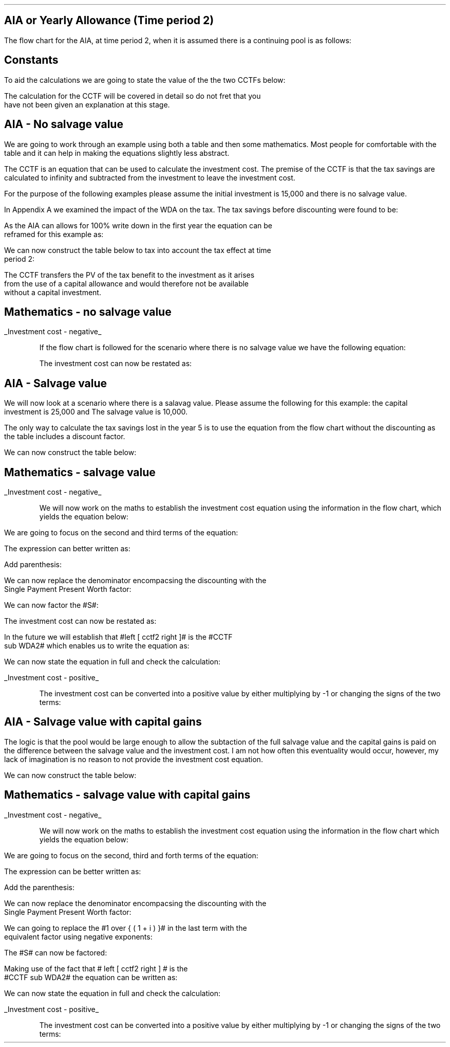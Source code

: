 .
.nr HM 0.7i
.
.
.SH 1
AIA or Yearly Allowance (Time period 2)
.LP
The flow chart for the AIA, at time period 2, when it is assumed there is a
continuing pool is as follows:
.PS C
.ps 8

CCTF: box "#space 0 CC = +- ^I^ left [ ^cctfaia2 right ] #" width 1.8 height 0.8 rad 0.3
		arrow down 0.3 at CCTF.s

Q1: rhombus(0.5, 0.9) "Is there a salvage value?"
		line left 0.1 at Q1.w
		yes
		line left 1.1
		line down 0.2
		task(1.8, 0.5, "Decrease CC by the PV of the" "salvage value ")
		Y1: arrow down 0.3
		line right 0.1 at Q1.e
		no
		line right 1.1
		arrow down 0.9
		F: fin

SV: box "#space 0 salvage #" with .n at Y1.end
		line down 0.3 at SV.s
		line down 0.2
		task(1.5, 0.5, \
		"Increase CC by the PV" \
		" of the tax savings lost" \
		"equal to the salvage value ")
		SV1: arrow down 0.5

PVS: box "#space 0 pvs2 #" width 1.8 height 0.8 with .n at SV1.end
		arrow right 0.6 at PVS.e

Q2: rhombus(0.5, 0.9) "Does the salvage value" "exceed the invesment?"
		line up 0.1 at Q2.n
		no
		line up 1.35
		AR1: arrow right to F.w
		
		line right 0.1 at Q2.e
		yes
		line right 0.35
		T1: task(1.5, 0.5,  "Increase CC by the PV of the" "capital gains ")
		Y2: arrow up 0.5 at T1.n

CGT: box "#space 0 cgt2 #" width 1.1 height 0.6 with .s at Y2.end
		AR2: arrow from CGT.n to F.s

.PE
.
.SH
Constants
.LP
To aid the calculations we are going to state the value of the the two CCTFs
below:
.EQ
CCTF sub AIA2 lm cctfaia2
~~=~~
ncctfaia2(0.2, 0.15)
~~=~~
0.8488
.EN
.EQ
CCTF sub WDA2 lineup =~~ cctf2
~~=~~
ncctf2(0.18, 0.2, 0.15)
~~=~~
0.9051
.EN
The calculation for the CCTF will be covered in detail so do not fret that you
have not been given an explanation at this stage.
.
.SH 2
AIA - No salvage value
.LP
We are going to work through an example using both a table and then some
mathematics. Most people for comfortable with the table and it can help in
making the equations slightly less abstract.
.LP
The CCTF is an equation that can be used to calculate the investment cost. The
premise of the CCTF is that the tax savings are calculated to infinity and
subtracted from the investment to leave the investment cost.
.LP
For the purpose of the following examples please assume the initial investment
is 15,000 and there is no salvage value.
.LP
In Appendix A we examined the impact of the WDA on the tax. The tax savings
before discounting were found to be:
.EQ
"Tax savings" lm Idt
.EN
.KS
As the AIA can allows for 100% write down in the first year the equation can be
reframed for this example as:
.EQ
"Tax savings" lm 15,000(1)(0.2)
.EN
.sp -0.7v
.EQ
lineup =~~
3,000
.EN
We can now construct the table below to tax into account the tax effect at time
period 2:
.TS
tab (#) center;
lp-2 cp-2 cp-2 cp-2 cp-2 cp-2 cp-2 cp-2.
#_#_#_#_#_#_#_
#CF0#CF1#CF2#CF3#CF4#CF5#CF6
.T&
lp-2 
a n n n n n n n .
_
CASH FLOWS#
Equipment investment#(15,000)####
Tax savings - AIA###3,000####
#_#_#_#_#_#_#_
Total###3,000###
.sp 3p
.T&
lp-2 l l l l l
a c c c c c c
a n n n n n n .
DISCOUNTED CASH FLOW#
Discount factor @15%#1#0.870#0.756#0.658#0.572#0.497#0.432
#_#_#_#_#_#_#_
Present value#(15,000)##2,268###
_
Investment cost#(12,732)
_
.TE
.tP "Table showing tax savings from AIA"
.KE
The CCTF transfers the PV of the tax benefit to the investment as it arises
from the use of a capital allowance and would therefore not be available
without a capital investment.
.
.SH
Mathematics - no salvage value
.LP
.UL "Investment cost - negative"
.RS
.LP
If the flow chart is followed for the scenario where there is no salvage value
we have the following equation:
.EQ 
CCTF sub AIA2 lineup =~~
left [ cctfaia2 right ] 
.EN
The investment cost can now be restated as:
.EQ 
"Investment cost" lm 
-I left [ CCTF sub AIA2 right ]
.EN
.sp -0.7v
.EQ 
lineup =~~
-15,000 left [ 0.8488 right ] 
.EN
.sp -0.7v
.EQ 
lineup =~~
-12,732
.EN
.RE
.
.SH 2
AIA - Salvage value
.LP
We will now look at a scenario where there is a salavag value. Please assume
the following for this example: the capital investment is 25,000 and The
salvage value is 10,000.
.LP
The only way to calculate the tax savings lost in the year 5 is to use the
equation from the flow chart without the discounting as the table includes a
discount factor.
.EQ
"Tax savings lost" lineup =~~ -S times dt over { i + d  }
.EN
.sp -0.7v
.EQ
lineup =~~
-10,000 times 0.18(0.2) over { 0.15 + 0.18 }
.EN
.sp -0.7v
.EQ
lineup =~~
-10,000 times 0.10909
.EN
.sp -0.7v
.EQ
lineup =~~
-1,091
.EN
.
We can now construct the table below:
.TS
tab (#) center;
lp-2 cp-2 cp-2 cp-2 cp-2 cp-2 cp-2 cp-2 .
#_#_#_#_#_#_#_
#CF0#CF1#CF2#CF3#CF4#CF5#CF6
.T&
lp-2 
a n n n n n n n .
_
CASH FLOWS#
Equipment investment#(25,000)####
Salvage value######10,000
Tax savings - AIA###5,000###
Tax savings - lost#######(1,091)
#_#_#_#_#_#_#_
Total###5,000###10,000#(1,091)
.sp 3p
.T&
lp-2 l l l l l
a c c c c c c
a n n n n n n .
DISCOUNTED CASH FLOW#
Discount factor @15%#1#0.870#0.756#0.658#0.572#0.497#0.432
#_#_#_#_#_#_#_
Present value#(25,000)##3,780###4,970#(471)
_
Investment cost#(16,721)
_
.TE
.
.SH
Mathematics - salvage value
.LP
.UL "Investment cost - negative"
.RS
.LP
We will now work on the maths to establish the investment cost equation using
the information in the flow chart, which yields the equation below:
.EQ L
"Investment cost" lm 
-I left [ CCTF sub AIA2 right ]
+
S over { ( 1 + i ) sup n }
-
pvs2
.EN
We are going to focus on the second and third terms of the equation: 
.EQ L
lineup {hphantom { -I left [ CCTF sub AIA2 right ] + ~~^} } 
+
S over { ( 1 + i ) sup n }
-
pvs2
.EN
The expression can better written as:
.EQ L
lineup {hphantom { -I left [ CCTF sub AIA2 right ] + ~~^} } 
+
S over { ( 1 + i ) sup n }
-
Sdt over {  ( i + d ) ( 1 + i ) sup { n + 1 }  } 
.EN
Add parenthesis:
.EQ L
lineup {hphantom { -I left [ CCTF sub AIA2 right ] + ~~^} } 
+ left [ 
S over { ( 1 + i ) sup n }
-
Sdt over {  ( i + d ) ( 1 + i ) sup { n + 1 } } 
right ]
.EN
We can now replace the denominator encompacsing the discounting with the
Single Payment Present Worth factor:
.EQ L
lineup {hphantom { -I left [ CCTF sub AIA2 right ] + ~~^} } 
+ left [ 
S
-
Sdt over {  ( i + d )(1 + i ) } 
right ]
times 
(P/F, i%, n)
.EN
We can now factor the #S#:
.EQ L
lineup {hphantom { -I left [ CCTF sub AIA2 right ] + ~~^} } 
+ S^ left [ 
1 - dt over {  ( i + d )(1 + i ) } 
right ]
times 
(P/F, i%, n)
.EN
The investment cost can now be restated as:
.EQ L
"Investment cost" lm 
-I left [ CCTF sub AIA2 right ]
+ S^ left [ 
1 - dt over {  ( i + d )(1 + i ) } 
right ]
times 
(P/F, i%, n)
.EN
In the future we will establish that #left [ cctf2 right ]# is the #CCTF
sub WDA2# which enables us to write the equation as:
.EQ L
lineup =~~
-I left [ CCTF sub AIA2 right ]
+
S left [ CCTF sub WDA2 right ]
times
(P/F, i%, n)
.EN
We can now state the equation in full and check the calculation:
.EQ L
"Investment cost" lm
-I^ left [ CCTF sub AIA2 right ] 
+ S left [ CCTF sub WDA2 right ]
times
( P/F, %i, n )
.EN
.sp -0.7v
.EQ L
lineup =~~
-25,000^ left [ 0.8488 right ] 
+ 10,000 left [ 0.9051 right ]
times
( P/F, 15%, 5 )
.EN
.sp -0.7v
.EQ L
lineup =~~
-21,220
+ 9,051
times
( 0.4972 )
.EN
.sp -0.7v
.EQ L
lineup =~~
-21,220
+ 4,500
.EN
.sp -0.7v
.EQ L
lineup =~~
-16,720
.EN
.RE
.
.UL "Investment cost - positive"
.RS
.LP
The investment cost can be converted into a positive value by either
multiplying by -1 or changing the signs of the two terms:
.EQ L
"Investment cost" lineup =~~
I left [ CCTF sub AIA2 right ]
-
S left [ CCTF sub WDA2 right ]
times
(P/F, i%, n)
.EN
.sp -0.7v
.EQ L
lineup =~~
21,220
+ 4,500
.EN
.sp -0.7v
.EQ L
lineup =~~
16,720
.EN
.RE
.
.SH 2 
AIA - Salvage value with capital gains
.LP
The logic is that the pool would be large enough to allow the subtaction of the
full salvage value and the capital gains is paid on the difference between the
salvage value and the investment cost. I am not how often this eventuality
would occur, however, my lack of imagination is no reason to not provide the
investment cost equation.
.EQ
"Tax savings lost" lineup =~~ -S times dt over { i + d  }
.EN
.sp -0.7v
.EQ
lineup =~~
-35,000 times 0.18(0.2) over { 0.15 + 0.18 }
.EN
.sp -0.7v
.EQ
lineup =~~
-35,000 times 0.10909
.EN
.sp -0.7v
.EQ
lineup =~~
-3,818
.EN
.EQ
"Capital gains" lineup =~~ - t(S - I)
.EN
.sp -0.7v
.EQ
lineup =~~
- 0.2(35,000 - 25,000)
.EN
.sp -0.7v
.EQ
lineup =~~
- 0.2(10,000 )
.EN
.sp -0.7v
.EQ
lineup =~~
-2,000
.EN
.
.KS
We can now construct the table below:
.TS
tab (#) center;
lp-2 cp-2 cp-2 cp-2 cp-2 cp-2 cp-2 cp-2.
#_#_#_#_#_#_#_
#CF0#CF1#CF2#CF3#CF4#CF5#CF6
.T&
lp-2 
a n n n n n n n .
_
CASH FLOWS#
Equipment investment#(25,000)####
Salvage value######35,000
Tax savings - AIA###5,000###
Tax savings - lost#######(3,818)
Capital gains#######(2,000)
#_#_#_#_#_#_#_
Total###5,000###35,000#(5,818)
.sp 3p
.T&
lp-2 l l l l l 
a c c c c c c 
a n n n n n n .
DISCOUNTED CASH FLOW#
Discount factor @15%#1#0.870#0.756#0.658#0.572#0.497#0.432
#_#_#_#_#_#_#_
Present value#(25,000)##3,780###17,395#(2,513)
_
Investment cost#(6,338)
_
.TE
.KE
.
.SH
Mathematics - salvage value with capital gains
.LP
.UL "Investment cost - negative"
.RS
.LP
We will now work on the maths to establish the investment cost equation using
the information in the flow chart which yields the equation below:
.EQ L
"Investment cost" lm
-I left [ CCTF sub AIA2 right ] +
S over { ( 1 + i ) sup n }
-
pvs2
-
cgt2
.EN
We are going to focus on the second, third and forth terms of the equation: 
.EQ L
lineup {hphantom { -I left [ CCTF sub AIA2 right ] + ~~^} } 
+
S over { ( 1 + i ) sup n }
-
pvs2
-
cgt2
.EN
The expression can be better written as:
.EQ L
lineup {hphantom { -I left [ CCTF sub AIA2 right ] + ~~^} } 
+ 
S over { ( 1 + i ) sup n }
-
Sdt over {  ( i + d ) ( 1 + i ) sup { n + 1 }  } 
-
cgt2	
.EN
Add the parenthesis:
.EQ L
lineup {hphantom { -I left [ CCTF sub AIA2 right ] + ~~^} } 
+ 
left [ 
S over { ( 1 + i ) sup n }
-
Sdt over {  ( i + d ) ( 1 + i )  sup { n + 1 } } 
-
cgt2	
right ]
.EN
We can now replace the denominator encompacsing the discounting with the
Single Payment Present Worth factor:
.EQ L
lineup {hphantom { -I left [ CCTF sub AIA2 right ] + ~~^} } 
+ 
left [ 
S 
-
Sdt over {  ( i + d )( 1 + i ) } 
-
{ t( S - I ) } over { 1 + i  }
right ]
times 
(P/F, i%, n)
.EN
We can going to replace the #1 over { ( 1 + i ) }# in the last term with the
equivalent factor using negative exponents:
.EQ L
lineup {hphantom { -I left [ CCTF sub AIA2 right ] + ~~^} } 
+ 
left [ 
S 
-
Sdt over {  ( i + d )( 1 + i ) } 
- t( S - I ) ( 1 + i  ) sup -1
right ]
times 
(P/F, i%, n)
.EN
The #S# can now be factored:
.EQ L
lineup {hphantom { -I left [ CCTF sub AIA2 right ] + ~~^} } 
+ 
S left [ 
1 - dt over {  ( i + d )( 1 + i ) } 
- t( S - I ) ( 1 + i  ) sup -1
right ]
times 
(P/F, i%, n)
.EN
Making use of the fact that # left [ cctf2 right ] # is the
#CCTF sub WDA2# the equation can be written as:
.EQ L
lineup {hphantom { -I left [ CCTF sub AIA2 right ] + ~~^} } 
+ left ( S left [ CCTF sub WDA2 right ]
- t( S - I ) ( 1 + i  ) sup -1
right ) 
times
(P/F, i%, n)
.EN
We can now state the equation in full and check the calculation:
.EQ L
"Investment cost" lm 
-I left [ CCTF sub AIA2 right ]
+ left ( S left [ CCTF sub WDA2 right ]
- t( S - I )( 1 + i ) sup -1 
right ) 
times
(P/F, i%, n)
.EN
.sp -0.7v
.EQ L
lineup =~~
-25,000 left [ 0.8488 right ]
+ left ( 35,000 left [ 0.9051 right ]
- 0.2(35,000 - 25,000 ) (1 + 0.15 ) sup -1
right ) 
times
(P/F, 15%, 5)
.EN
.sp -0.7v
.EQ L
lineup =~~
-21,220
+ left ( 31,679 - 1,739 ) right ) 
times
(0.4972)
.EN
.sp -0.7v
.EQ L
lineup =~~
-21,220
+ 14,886
.EN
.sp -0.7v
.EQ L
lineup =~~
-6,334
.EN
.RE
.
.UL "Investment cost - positive"
.RS
.LP
The investment cost can be converted into a positive value by either
multiplying by -1 or changing the signs of the two terms:
.EQ L
"Investment cost" lineup =~~
I left [ CCTF sub AIA2 right ]
- left ( S left [ CCTF sub WDA2 right ]
- t( S - I )( 1 + i ) sup -1 
right ) 
times (P/F, i%, n)
.EN
.sp -0.7v
.EQ L
lineup =~~
21,220
- 14,886
.EN
.sp -0.7v
.EQ L
lineup =~~
6,334
.EN
.RE
.bp
